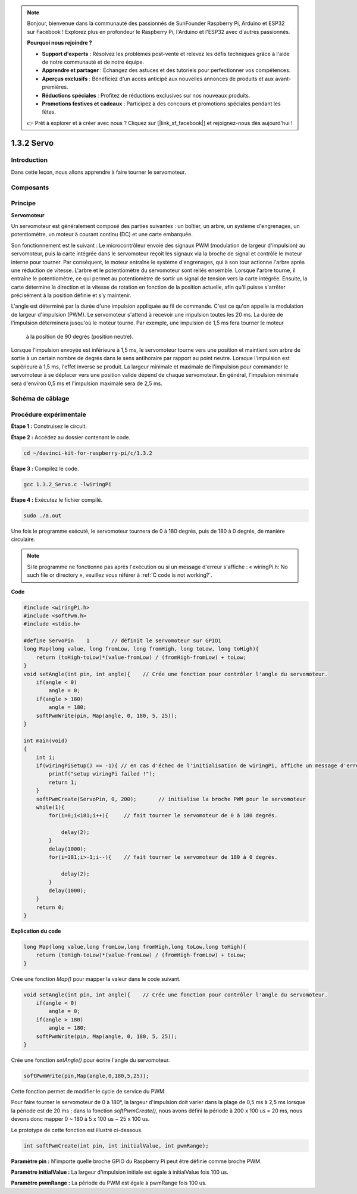 .. note::

    Bonjour, bienvenue dans la communauté des passionnés de SunFounder Raspberry Pi, Arduino et ESP32 sur Facebook ! Explorez plus en profondeur le Raspberry Pi, l'Arduino et l'ESP32 avec d'autres passionnés.

    **Pourquoi nous rejoindre ?**

    - **Support d'experts** : Résolvez les problèmes post-vente et relevez les défis techniques grâce à l'aide de notre communauté et de notre équipe.
    - **Apprendre et partager** : Échangez des astuces et des tutoriels pour perfectionner vos compétences.
    - **Aperçus exclusifs** : Bénéficiez d'un accès anticipé aux nouvelles annonces de produits et aux avant-premières.
    - **Réductions spéciales** : Profitez de réductions exclusives sur nos nouveaux produits.
    - **Promotions festives et cadeaux** : Participez à des concours et promotions spéciales pendant les fêtes.

    👉 Prêt à explorer et à créer avec nous ? Cliquez sur [|link_sf_facebook|] et rejoignez-nous dès aujourd'hui !

1.3.2 Servo
===============

Introduction
----------------

Dans cette leçon, nous allons apprendre à faire tourner le servomoteur.

Composants
-------------

.. image:: img/list_1.3.2.png


Principe
-----------

**Servomoteur**

Un servomoteur est généralement composé des parties suivantes : un boîtier, un arbre, 
un système d'engrenages, un potentiomètre, un moteur à courant continu (DC) et une 
carte embarquée.

.. image:: img/image121.png


Son fonctionnement est le suivant : Le microcontrôleur envoie des signaux PWM 
(modulation de largeur d'impulsion) au servomoteur, puis la carte intégrée dans 
le servomoteur reçoit les signaux via la broche de signal et contrôle le moteur 
interne pour tourner. Par conséquent, le moteur entraîne le système d'engrenages, 
qui à son tour actionne l'arbre après une réduction de vitesse. L'arbre et le 
potentiomètre du servomoteur sont reliés ensemble. Lorsque l'arbre tourne, il entraîne 
le potentiomètre, ce qui permet au potentiomètre de sortir un signal de tension vers 
la carte intégrée. Ensuite, la carte détermine la direction et la vitesse de 
rotation en fonction de la position actuelle, afin qu'il puisse s'arrêter précisément 
à la position définie et s'y maintenir.

.. image:: img/image122.png


L'angle est déterminé par la durée d'une impulsion appliquée au fil de commande. 
C'est ce qu'on appelle la modulation de largeur d'impulsion (PWM). Le servomoteur 
s'attend à recevoir une impulsion toutes les 20 ms. La durée de l'impulsion déterminera 
jusqu'où le moteur tourne. Par exemple, une impulsion de 1,5 ms fera tourner le moteur
 à la position de 90 degrés (position neutre).

Lorsque l'impulsion envoyée est inférieure à 1,5 ms, le servomoteur tourne vers une 
position et maintient son arbre de sortie à un certain nombre de degrés dans le sens 
antihoraire par rapport au point neutre. Lorsque l'impulsion est supérieure à 1,5 ms, 
l'effet inverse se produit. La largeur minimale et maximale de l'impulsion pour 
commander le servomoteur à se déplacer vers une position valide dépend de chaque 
servomoteur. En général, l'impulsion minimale sera d'environ 0,5 ms et l'impulsion 
maximale sera de 2,5 ms.

.. image:: img/image123.jpeg


Schéma de câblage
-----------------------

.. image:: ../img/image337.png


Procédure expérimentale
---------------------------

**Étape 1 :** Construisez le circuit.

.. image:: ../img/image125.png


**Étape 2 :** Accédez au dossier contenant le code.

.. raw:: html

   <run></run>

.. code-block::

    cd ~/davinci-kit-for-raspberry-pi/c/1.3.2

**Étape 3 :** Compilez le code.

.. raw:: html

   <run></run>

.. code-block::

    gcc 1.3.2_Servo.c -lwiringPi

**Étape 4 :** Exécutez le fichier compilé.

.. raw:: html

   <run></run>

.. code-block::

    sudo ./a.out

Une fois le programme exécuté, le servomoteur tournera de 0 à 180 degrés, 
puis de 180 à 0 degrés, de manière circulaire.

.. note::

    Si le programme ne fonctionne pas après l'exécution ou si un message d'erreur s'affiche : « wiringPi.h: No such file or directory », veuillez vous référer à :ref:`C code is not working?`.

**Code**

.. code-block:: c

    #include <wiringPi.h>
    #include <softPwm.h>
    #include <stdio.h>

    #define ServoPin    1       // définit le servomoteur sur GPIO1
    long Map(long value, long fromLow, long fromHigh, long toLow, long toHigh){
        return (toHigh-toLow)*(value-fromLow) / (fromHigh-fromLow) + toLow;
    }
    void setAngle(int pin, int angle){    // Crée une fonction pour contrôler l'angle du servomoteur.
        if(angle < 0)
            angle = 0;
        if(angle > 180)
            angle = 180;
        softPwmWrite(pin, Map(angle, 0, 180, 5, 25));   
    } 

    int main(void)
    {
        int i;
        if(wiringPiSetup() == -1){ // en cas d'échec de l'initialisation de wiringPi, affiche un message d'erreur à l'écran
            printf("setup wiringPi failed !");
            return 1; 
        }
        softPwmCreate(ServoPin, 0, 200);       // initialise la broche PWM pour le servomoteur
        while(1){
            for(i=0;i<181;i++){     // fait tourner le servomoteur de 0 à 180 degrés.

                delay(2);
            }
            delay(1000);
            for(i=181;i>-1;i--){    // fait tourner le servomoteur de 180 à 0 degrés.

                delay(2);
            }
            delay(1000);
        }
        return 0;
    }

**Explication du code**

.. code-block:: c

    long Map(long value,long fromLow,long fromHigh,long toLow,long toHigh){
        return (toHigh-toLow)*(value-fromLow) / (fromHigh-fromLow) + toLow;
    }

Crée une fonction `Map()` pour mapper la valeur dans le code suivant.

.. code-block:: c

    void setAngle(int pin, int angle){    // Crée une fonction pour contrôler l'angle du servomoteur.
        if(angle < 0)
            angle = 0;
        if(angle > 180)
            angle = 180;
        softPwmWrite(pin, Map(angle, 0, 180, 5, 25));   
    } 

Crée une fonction `setAngle()` pour écrire l'angle du servomoteur.

.. code-block:: c

    softPwmWrite(pin,Map(angle,0,180,5,25));  

Cette fonction permet de modifier le cycle de service du PWM.

Pour faire tourner le servomoteur de 0 à 180°, la largeur d'impulsion doit varier 
dans la plage de 0,5 ms à 2,5 ms lorsque la période est de 20 ms ; dans la fonction 
`softPwmCreate()`, nous avons défini la période à 200 x 100 us = 20 ms, nous devons 
donc mapper 0 ~ 180 à 5 x 100 us ~ 25 x 100 us.

Le prototype de cette fonction est illustré ci-dessous.

.. code-block:: 

    int softPwmCreate(int pin, int initialValue, int pwmRange);

**Paramètre pin :** N'importe quelle broche GPIO du Raspberry Pi peut être définie comme broche PWM.

**Paramètre initialValue :** La largeur d'impulsion initiale est égale à initialValue fois 100 us.

**Paramètre pwmRange :** La période du PWM est égale à pwmRange fois 100 us.

